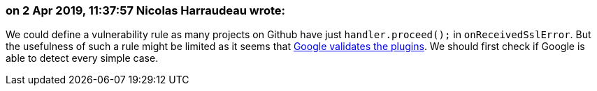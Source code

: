 === on 2 Apr 2019, 11:37:57 Nicolas Harraudeau wrote:
We could define a vulnerability rule as many projects on Github have just ``++handler.proceed();++`` in ``++onReceivedSslError++``. But the usefulness of such a rule might be limited as it seems that https://support.google.com/faqs/answer/7071387?hl=en[Google validates the plugins]. We should first check if Google is able to detect every simple case.

